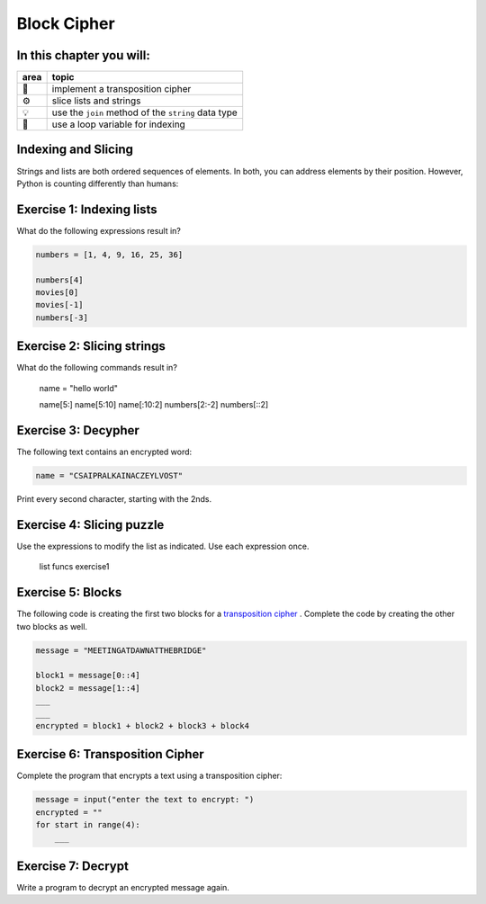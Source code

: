 
Block Cipher
============

In this chapter you will:
-------------------------

======= ====================================
area    topic
======= ====================================
🚀      implement a transposition cipher
⚙       slice lists and strings
💡      use the ``join`` method of the ``string`` data type
🔀      use a loop variable for indexing
======= ====================================


Indexing and Slicing
--------------------

Strings and lists are both ordered sequences of elements.
In both, you can address elements by their position.
However, Python is counting differently than humans:

.. figure:: indexing.png
   :alt: Indexing


Exercise 1: Indexing lists
--------------------------

What do the following expressions result in?

.. code:: python3

   numbers = [1, 4, 9, 16, 25, 36]

   numbers[4]
   movies[0]
   movies[-1]
   numbers[-3]


Exercise 2: Slicing strings
---------------------------

What do the following commands result in?

   name = "hello world"

   name[5:]
   name[5:10]
   name[:10:2]
   numbers[2:-2]
   numbers[::2]


Exercise 3: Decypher
--------------------

The following text contains an encrypted word:

.. code:: python3

   name = "CSAIPRALKAINACZEYLVOST"

Print every second character, starting with the 2nds.


Exercise 4: Slicing puzzle
--------------------------

Use the expressions to modify the list as indicated. Use each expression
once.

.. figure:: list_funcs1.png
   :alt: list funcs exercise1

   list funcs exercise1


Exercise 5: Blocks
------------------

The following code is creating the first two blocks for a `transposition cipher <https://en.wikipedia.org/wiki/Transposition_cipher>`__ .
Complete the code by creating the other two blocks as well.

.. code:: python3

   message = "MEETINGATDAWNATTHEBRIDGE"

   block1 = message[0::4]
   block2 = message[1::4]
   ___
   ___
   encrypted = block1 + block2 + block3 + block4


Exercise 6: Transposition Cipher
--------------------------------

Complete the program that encrypts a text using a transposition cipher:

.. code:: python3

   message = input("enter the text to encrypt: ")
   encrypted = ""
   for start in range(4):
       ___

Exercise 7: Decrypt
-------------------

Write a program to decrypt an encrypted message again.
